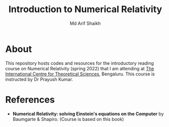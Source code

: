 #+TITLE: Introduction to Numerical Relativity
#+AUTHOR: Md Arif Shaikh
#+EMAIL: arifshaikh.astro@gmail.com

* About
This repository hosts codes and resources for the introductory reading course on Numerical Relativity (spring 2022) that I am
attending at [[https://www.icts.res.in][The International Centre for Theoretical Sciences]], Bengaluru. This course is
instructed by Dr Prayush Kumar.

* References
- *Numerical Relativity: solving Einstein's equations on the Computer* by Baumgarte & Shapiro. (Course is based on this book)
